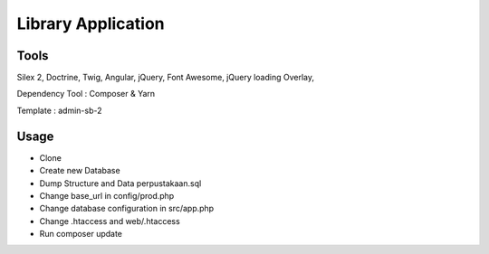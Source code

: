 Library Application
==============

Tools
----------------------------
Silex 2, Doctrine, Twig, Angular, jQuery, Font Awesome, jQuery loading Overlay,

Dependency Tool : Composer & Yarn

Template : admin-sb-2

Usage
----------------------------

* Clone 
* Create new Database
* Dump Structure and Data perpustakaan.sql
* Change base_url in config/prod.php
* Change database configuration in src/app.php
* Change .htaccess and web/.htaccess
* Run composer update